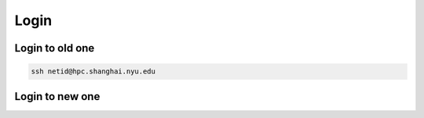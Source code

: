 Login
============

Login to old one
-------------------

.. code-block:: RST

    ssh netid@hpc.shanghai.nyu.edu

Login to new one
------------------

.. code-block: RST

    ssh netid@hpclogin.shanghai.nyu.edu

